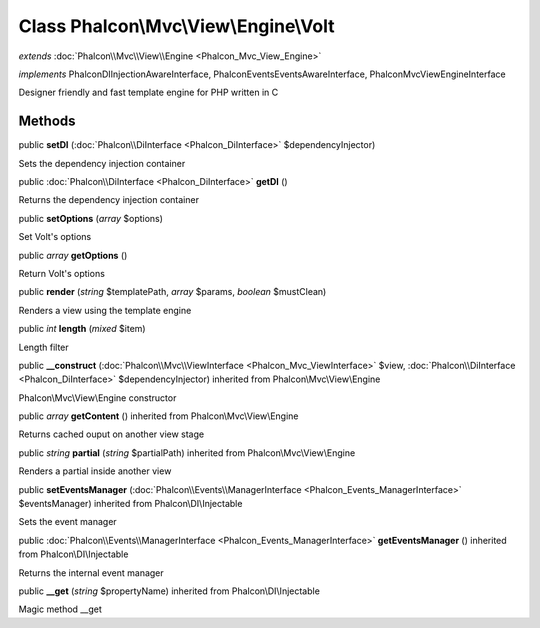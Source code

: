 Class **Phalcon\\Mvc\\View\\Engine\\Volt**
==========================================

*extends* :doc:`Phalcon\\Mvc\\View\\Engine <Phalcon_Mvc_View_Engine>`

*implements* Phalcon\DI\InjectionAwareInterface, Phalcon\Events\EventsAwareInterface, Phalcon\Mvc\View\EngineInterface

Designer friendly and fast template engine for PHP written in C


Methods
---------

public  **setDI** (:doc:`Phalcon\\DiInterface <Phalcon_DiInterface>` $dependencyInjector)

Sets the dependency injection container



public :doc:`Phalcon\\DiInterface <Phalcon_DiInterface>`  **getDI** ()

Returns the dependency injection container



public  **setOptions** (*array* $options)

Set Volt's options



public *array*  **getOptions** ()

Return Volt's options



public  **render** (*string* $templatePath, *array* $params, *boolean* $mustClean)

Renders a view using the template engine



public *int*  **length** (*mixed* $item)

Length filter



public  **__construct** (:doc:`Phalcon\\Mvc\\ViewInterface <Phalcon_Mvc_ViewInterface>` $view, :doc:`Phalcon\\DiInterface <Phalcon_DiInterface>` $dependencyInjector) inherited from Phalcon\\Mvc\\View\\Engine

Phalcon\\Mvc\\View\\Engine constructor



public *array*  **getContent** () inherited from Phalcon\\Mvc\\View\\Engine

Returns cached ouput on another view stage



public *string*  **partial** (*string* $partialPath) inherited from Phalcon\\Mvc\\View\\Engine

Renders a partial inside another view



public  **setEventsManager** (:doc:`Phalcon\\Events\\ManagerInterface <Phalcon_Events_ManagerInterface>` $eventsManager) inherited from Phalcon\\DI\\Injectable

Sets the event manager



public :doc:`Phalcon\\Events\\ManagerInterface <Phalcon_Events_ManagerInterface>`  **getEventsManager** () inherited from Phalcon\\DI\\Injectable

Returns the internal event manager



public  **__get** (*string* $propertyName) inherited from Phalcon\\DI\\Injectable

Magic method __get



